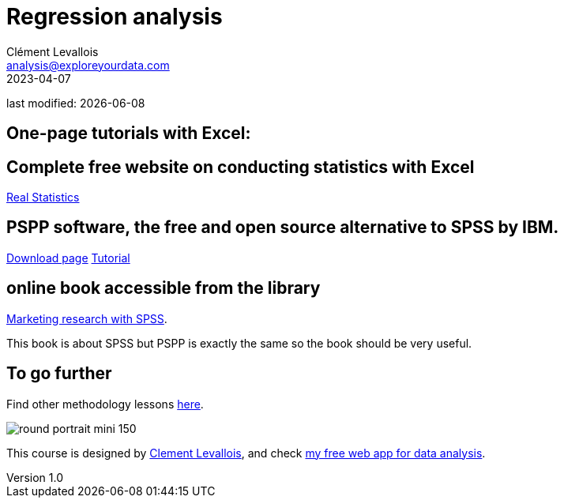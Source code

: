 = Regression analysis
Clément Levallois <analysis@exploreyourdata.com>
2023-04-07

last modified: {docdate}

:icons: font
:iconsfont:   font-awesome
:revnumber: 1.0
:example-caption!:
:experimental:
:imagesdir: images

== One-page tutorials with Excel:

== Complete free website on conducting statistics with Excel
https://real-statistics.com/[Real Statistics]

== PSPP software, the free and open source alternative to SPSS by IBM.
https://www.gnu.org/software/pspp/get.html[Download page]
https://www.garyfisk.com/pspp/index.html[Tutorial]


== online book accessible from the library
https://library.em-lyon.com/Default/doc/SYRACUSE/541728/marketing-research-with-spss-wim-janssens-et-al[Marketing research with SPSS].

This book is about SPSS but PSPP is exactly the same so the book should be very useful.

== To go further

Find other methodology lessons https://seinecle.github.io/methodology/[here].

image:round_portrait_mini_150.png[align="center", role="right"]

This course is designed by https://www.twitter.com/seinecle[Clement Levallois], and check https://nocodefunctions.com[my free web app for data analysis].